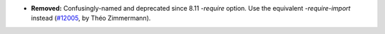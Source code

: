 - **Removed:**
  Confusingly-named and deprecated since 8.11 `-require` option.
  Use the equivalent `-require-import` instead
  (`#12005 <https://github.com/coq/coq/pull/12005>`_,
  by Théo Zimmermann).
